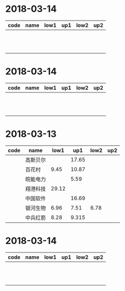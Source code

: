* 2018-03-14
| code | name | low1 | up1 | low2 | up2 |
|------+------+------+-----+------+-----|
|      |      |      |     |      |     |
|      |      |      |     |      |     |
|      |      |      |     |      |     |
|      |      |      |     |      |     |
|      |      |      |     |      |     |
|      |      |      |     |      |     |
|      |      |      |     |      |     |
|      |      |      |     |      |     |
|      |      |      |     |      |     |
|      |      |      |     |      |     |
|      |      |      |     |      |     |
|      |      |      |     |      |     |

* 2018-03-14
| code | name | low1 | up1 | low2 | up2 |
|------+------+------+-----+------+-----|
|      |      |      |     |      |     |
|      |      |      |     |      |     |
|      |      |      |     |      |     |
|      |      |      |     |      |     |
|      |      |      |     |      |     |
|      |      |      |     |      |     |
|      |      |      |     |      |     |
|      |      |      |     |      |     |
|      |      |      |     |      |     |
|      |      |      |     |      |     |
|      |      |      |     |      |     |
|      |      |      |     |      |     |

* 2018-03-13
| code | name     |  low1 |   up1 | low2 | up2 |
|------+----------+-------+-------+------+-----|
|      | 高斯贝尔 |       | 17.65 |      |     |
|      | 百花村   |  9.45 | 10.87 |      |     |
|      | 皖能电力 |       |  5.59 |      |     |
|      | 翔港科技 | 29.12 |       |      |     |
|      | 中国软件 |       | 16.69 |      |     |
|      | 银河生物 |  6.96 |  7.51 | 6.78 |     |
|      | 中兵红箭 |  8.28 | 9.315 |      |     |

* 2018-03-14
| code | name | low1 | up1 | low2 | up2 |
|------+------+------+-----+------+-----|
|      |      |      |     |      |     |
|      |      |      |     |      |     |
|      |      |      |     |      |     |
|      |      |      |     |      |     |
|      |      |      |     |      |     |
|      |      |      |     |      |     |
|      |      |      |     |      |     |
|      |      |      |     |      |     |
|      |      |      |     |      |     |
|      |      |      |     |      |     |
|      |      |      |     |      |     |
|      |      |      |     |      |     |
